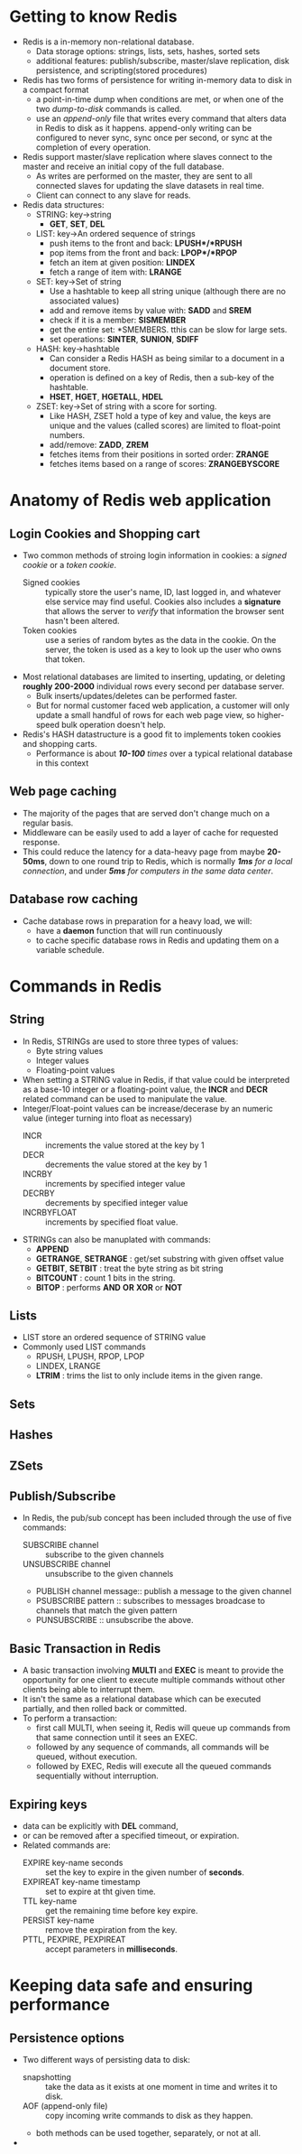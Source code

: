 #+BEGIN_COMMENT
.. title: Redis in Action
.. slug: redis-in-action
.. date: 2017-07-15
.. tags: redis, database
.. category: Books
.. link:
.. description:
.. type: text
#+END_COMMENT

* Getting to know Redis
- Redis is a in-memory non-relational database.
  - Data storage options: strings, lists, sets, hashes, sorted sets
  - additional features: publish/subscribe, master/slave replication,
    disk persistence, and scripting(stored procedures)
- Redis has two forms of persistence for writing in-memory data to
  disk in a compact format
  * a point-in-time dump when conditions are met, or when one of the
    two /dump-to-disk/ commands is called.
  * use an /append-only/ file that writes every command that alters
    data in Redis to disk as it happens. append-only writing can be
    configured to never sync, sync once per second, or sync at the
    completion of every operation.
- Redis support master/slave replication where slaves connect to the
  master and receive an initial copy of the full database.
  - As writes are performed on the master, they are sent to all
    connected slaves for updating the slave datasets in real time.
  - Client can connect to any slave for reads.
- Redis data structures:
  - STRING: key->string
    - *GET*, *SET*, *DEL*
  - LIST: key->An ordered sequence of strings
    - push items to the front and back: *LPUSH*/*RPUSH*
    - pop items from the front and back: *LPOP*/*RPOP*
    - fetch an item at given position: *LINDEX*
    - fetch a range of item with: *LRANGE*
  - SET: key->Set of string
    - Use a hashtable to keep all string unique (although there are no
      associated values)
    - add and remove items by value with: *SADD* and *SREM*
    - check if it is a member: *SISMEMBER*
    - get the entire set: *SMEMBERS. tthis can be slow for large sets.
    - set operations: *SINTER*, *SUNION*, *SDIFF*
  - HASH: key->hashtable
    - Can consider a Redis HASH as being similar to a document in a
      document store.
    - operation is defined on a key of Redis, then a sub-key of the hashtable.
    - *HSET*, *HGET*, *HGETALL*, *HDEL*
  - ZSET: key->Set of string with a score for sorting.
    - Like HASH, ZSET hold a type of key and value, the keys are
      unique and the values (called scores) are limited to float-point numbers.
    - add/remove: *ZADD*, *ZREM*
    - fetches items from their positions in sorted order: *ZRANGE*
    - fetches items based on a range of scores: *ZRANGEBYSCORE*

* Anatomy of Redis web application

** Login Cookies and Shopping cart
- Two common methods of stroing login information in cookies: a /signed
  cookie/ or a /token cookie/.
  - Signed cookies ::  typically store the user's name, ID, last
       logged in, and whatever else service may find useful. Cookies
       also includes a *signature* that allows the server to /verify/
       that information the browser sent hasn't been altered.
  - Token cookies :: use a series of random bytes as the data in the
                     cookie. On the server, the token is used as a key
                     to look up the user who owns that token.
- Most relational databases are limited to inserting, updating, or
  deleting *roughly 200-2000* individual rows every second per
  database server.
  - Bulk inserts/updates/deletes can be performed faster.
  - But for normal customer faced web application, a customer will
    only update a small handful of rows for each web page view, so
    higher-speed bulk operation doesn't help.
- Redis's HASH datastructure is a good fit to implements token
  cookies and shopping carts.
  - Performance is about /*10-100* times/ over a typical relational
    database in this context

** Web page caching
- The majority of the pages that are served don't change much on a
  regular basis.
- Middleware can be easily used to add a layer of cache for requested response.
- This could reduce the latency for a data-heavy page from maybe
  *20-50ms*, down to one round trip to Redis, which is normally /*1ms*
  for a local connection/, and under /*5ms* for computers in the same
  data center/.

** Database row caching
- Cache database rows in preparation for a heavy load, we will:
  - have a *daemon* function that will run continuously
  - to cache specific database rows in Redis and updating them on a
    variable schedule.

* Commands in Redis
** String
- In Redis, STRINGs are used to store three types of values:
  - Byte string values
  - Integer values
  - Floating-point values
- When setting a STRING value in Redis, if that value could be
  interpreted as a base-10 integer or a floating-point value, the
  *INCR* and *DECR* related command can be used to manipulate the
  value.
- Integer/Float-point values can be increase/decerase by an numeric
  value (integer turning into float as necessary)
  - INCR :: increments the value stored at the key by 1
  - DECR :: decrements the value stored at the key by 1
  - INCRBY :: increments by specified integer value
  - DECRBY :: decrements by specified integer value
  - INCRBYFLOAT :: increments by specified float value.
- STRINGs can also be manuplated with commands:
  - *APPEND*
  - *GETRANGE*, *SETRANGE* : get/set substring with given offset value
  - *GETBIT*, *SETBIT* : treat the byte string as bit string
  - *BITCOUNT* : count 1 bits in the string.
  - *BITOP* : performs *AND* *OR* *XOR* or *NOT*

** Lists
- LIST store an ordered sequence of STRING value
- Commonly used LIST commands
  - RPUSH, LPUSH, RPOP, LPOP
  - LINDEX, LRANGE
  - *LTRIM* : trims the list to only include items in the given range.
** Sets
** Hashes
** ZSets

** Publish/Subscribe
- In Redis, the pub/sub concept has been included through the use of
  five commands:
  - SUBSCRIBE channel :: subscribe to the given channels
  - UNSUBSCRIBE channel :: unsubscribe to the given channels
  - PUBLISH channel message::  publish a message to the given channel
  - PSUBSCRIBE pattern :: subscribes to messages broadcase to channels
       that match the given pattern
  - PUNSUBSCRIBE :: unsubscribe the above.

** Basic Transaction in Redis
- A basic transaction involving *MULTI* and *EXEC* is meant to provide
  the opportunity for one client to execute multiple commands without
  other clients being able to interrupt them.
- It isn't the same as a relational database which can be executed
  partially, and then rolled back or committed.
- To perform a transaction:
  - first call MULTI, when seeing it, Redis will queue up commands
    from that same connection until it sees an EXEC.
  - followed by any sequence of commands, all commands will be queued,
    without execution.
  - followed by EXEC, Redis will execute all the queued commands
    sequentially without interruption.

** Expiring keys
- data can be explicitly with *DEL* command,
- or can be removed after a specified timeout, or expiration.
- Related commands are:
  - EXPIRE key-name seconds :: set the key to expire in the given
       number of *seconds*.
  - EXPIREAT key-name timestamp :: set to expire at tht given time.
  - TTL key-name :: get the remaining time before key expire.
  - PERSIST key-name :: remove the expiration from the key.
  - PTTL, PEXPIRE, PEXPIREAT :: accept parameters in *milliseconds*.

* Keeping data safe and ensuring performance
** Persistence options
- Two different ways of persisting data to disk:
  - snapshotting :: take the data as it exists at one moment in time
                    and writes it to disk.
  - AOF (append-only file)  :: copy incoming write commands to disk as
       they happen.
  - both methods can be used together, separately, or not at all.
-

